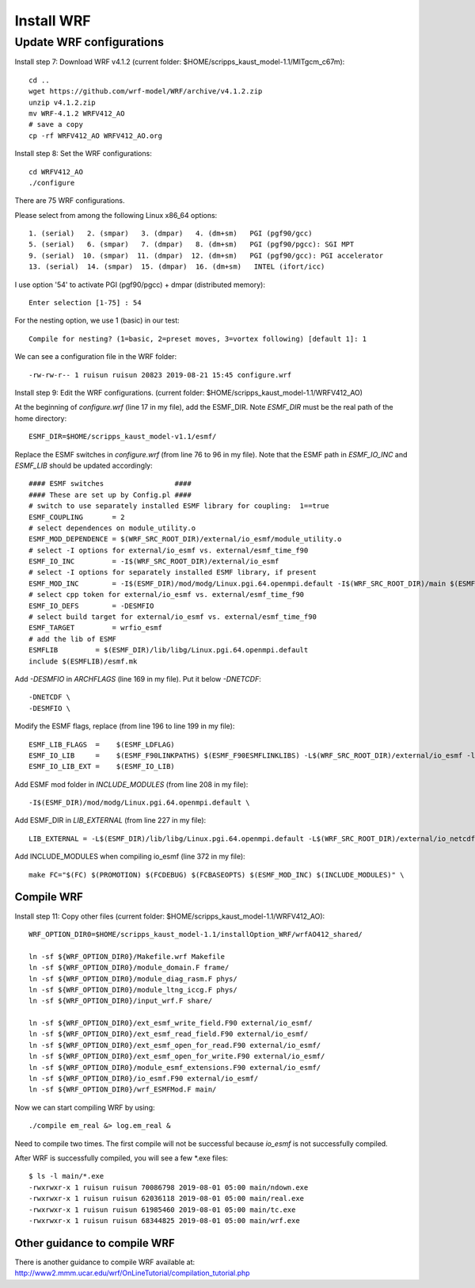 .. _install_wrf:

###########
Install WRF
###########

Update WRF configurations
=========================

Install step 7: Download WRF v4.1.2 (current folder: $HOME/scripps_kaust_model-1.1/MITgcm_c67m)::

  cd ..
  wget https://github.com/wrf-model/WRF/archive/v4.1.2.zip
  unzip v4.1.2.zip
  mv WRF-4.1.2 WRFV412_AO
  # save a copy
  cp -rf WRFV412_AO WRFV412_AO.org

Install step 8: Set the WRF configurations::
  
  cd WRFV412_AO
  ./configure

There are 75 WRF configurations.

Please select from among the following Linux x86_64 options::

  1. (serial)   2. (smpar)   3. (dmpar)   4. (dm+sm)   PGI (pgf90/gcc)
  5. (serial)   6. (smpar)   7. (dmpar)   8. (dm+sm)   PGI (pgf90/pgcc): SGI MPT
  9. (serial)  10. (smpar)  11. (dmpar)  12. (dm+sm)   PGI (pgf90/gcc): PGI accelerator
  13. (serial)  14. (smpar)  15. (dmpar)  16. (dm+sm)   INTEL (ifort/icc)

I use option '54' to activate PGI (pgf90/pgcc) + dmpar (distributed memory)::

  Enter selection [1-75] : 54

For the nesting option, we use 1 (basic) in our test::

  Compile for nesting? (1=basic, 2=preset moves, 3=vortex following) [default 1]: 1

We can see a configuration file in the WRF folder::

  -rw-rw-r-- 1 ruisun ruisun 20823 2019-08-21 15:45 configure.wrf

Install step 9: Edit the WRF configurations.
(current folder: $HOME/scripps_kaust_model-1.1/WRFV412_AO)

At the beginning of *configure.wrf* (line 17 in my file), add the ESMF_DIR.
Note *ESMF_DIR* must be the real path of the home directory::

  ESMF_DIR=$HOME/scripps_kaust_model-v1.1/esmf/

Replace the ESMF switches in *configure.wrf* (from line 76 to 96 in my file). Note that the ESMF
path in *ESMF_IO_INC* and *ESMF_LIB* should be updated accordingly::

  #### ESMF switches                 ####
  #### These are set up by Config.pl ####
  # switch to use separately installed ESMF library for coupling:  1==true
  ESMF_COUPLING       = 2
  # select dependences on module_utility.o
  ESMF_MOD_DEPENDENCE = $(WRF_SRC_ROOT_DIR)/external/io_esmf/module_utility.o
  # select -I options for external/io_esmf vs. external/esmf_time_f90
  ESMF_IO_INC         = -I$(WRF_SRC_ROOT_DIR)/external/io_esmf
  # select -I options for separately installed ESMF library, if present
  ESMF_MOD_INC        = -I$(ESMF_DIR)/mod/modg/Linux.pgi.64.openmpi.default -I$(WRF_SRC_ROOT_DIR)/main $(ESMF_IO_INC)
  # select cpp token for external/io_esmf vs. external/esmf_time_f90
  ESMF_IO_DEFS        = -DESMFIO
  # select build target for external/io_esmf vs. external/esmf_time_f90
  ESMF_TARGET         = wrfio_esmf
  # add the lib of ESMF
  ESMFLIB         = $(ESMF_DIR)/lib/libg/Linux.pgi.64.openmpi.default
  include $(ESMFLIB)/esmf.mk

Add *-DESMFIO* in *ARCHFLAGS* (line 169 in my file). Put it below *-DNETCDF*::

  -DNETCDF \
  -DESMFIO \

Modify the ESMF flags, replace (from line 196 to line 199 in my file)::

  ESMF_LIB_FLAGS  =    $(ESMF_LDFLAG)
  ESMF_IO_LIB     =    $(ESMF_F90LINKPATHS) $(ESMF_F90ESMFLINKLIBS) -L$(WRF_SRC_ROOT_DIR)/external/io_esmf -lwrfio_esmf
  ESMF_IO_LIB_EXT =    $(ESMF_IO_LIB)

Add ESMF mod folder in *INCLUDE_MODULES* (from line 208 in my file)::

  -I$(ESMF_DIR)/mod/modg/Linux.pgi.64.openmpi.default \

Add ESMF_DIR in *LIB_EXTERNAL* (from line 227 in my file)::

  LIB_EXTERNAL = -L$(ESMF_DIR)/lib/libg/Linux.pgi.64.openmpi.default -L$(WRF_SRC_ROOT_DIR)/external/io_netcdf -lwrfio_nf -L/usr/local/netcdf/432_pgi133//lib -lnetcdff -lnetcdf

Add INCLUDE_MODULES when compiling io_esmf (line 372 in my file)::

  make FC="$(FC) $(PROMOTION) $(FCDEBUG) $(FCBASEOPTS) $(ESMF_MOD_INC) $(INCLUDE_MODULES)" \

Compile WRF
-----------

Install step 11: Copy other files (current folder: $HOME/scripps_kaust_model-1.1/WRFV412_AO)::

   WRF_OPTION_DIR0=$HOME/scripps_kaust_model-1.1/installOption_WRF/wrfAO412_shared/

   ln -sf ${WRF_OPTION_DIR0}/Makefile.wrf Makefile
   ln -sf ${WRF_OPTION_DIR0}/module_domain.F frame/
   ln -sf ${WRF_OPTION_DIR0}/module_diag_rasm.F phys/
   ln -sf ${WRF_OPTION_DIR0}/module_ltng_iccg.F phys/
   ln -sf ${WRF_OPTION_DIR0}/input_wrf.F share/

   ln -sf ${WRF_OPTION_DIR0}/ext_esmf_write_field.F90 external/io_esmf/
   ln -sf ${WRF_OPTION_DIR0}/ext_esmf_read_field.F90 external/io_esmf/
   ln -sf ${WRF_OPTION_DIR0}/ext_esmf_open_for_read.F90 external/io_esmf/
   ln -sf ${WRF_OPTION_DIR0}/ext_esmf_open_for_write.F90 external/io_esmf/
   ln -sf ${WRF_OPTION_DIR0}/module_esmf_extensions.F90 external/io_esmf/
   ln -sf ${WRF_OPTION_DIR0}/io_esmf.F90 external/io_esmf/
   ln -sf ${WRF_OPTION_DIR0}/wrf_ESMFMod.F main/
   
Now we can start compiling WRF by using::

  ./compile em_real &> log.em_real &

Need to compile two times. The first compile will not be successful because *io_esmf* is not
successfully compiled.

After WRF is successfully compiled, you will see a few \*.exe files::

  $ ls -l main/*.exe
  -rwxrwxr-x 1 ruisun ruisun 70086798 2019-08-01 05:00 main/ndown.exe
  -rwxrwxr-x 1 ruisun ruisun 62036118 2019-08-01 05:00 main/real.exe
  -rwxrwxr-x 1 ruisun ruisun 61985460 2019-08-01 05:00 main/tc.exe
  -rwxrwxr-x 1 ruisun ruisun 68344825 2019-08-01 05:00 main/wrf.exe

Other guidance to compile WRF
-----------------------------

There is another guidance to compile WRF available at:
http://www2.mmm.ucar.edu/wrf/OnLineTutorial/compilation_tutorial.php

